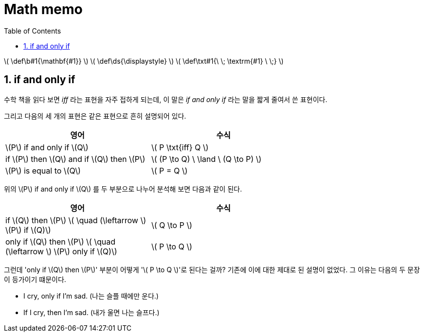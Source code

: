 # Math memo
:sectnums:
:stem: latexmath
:toc:
:linkcss:

\( \def\b#1{\mathbf{#1}} \)
\( \def\ds{\displaystyle} \)
\( \def\txt#1{\ \; \textrm{#1} \ \;} \)

== if and only if

수학 책을 읽다 보면 _iff_ 라는 표현을 자주 접하게 되는데, 이 말은 __if and only if__ 라는
말을 짧게 줄여서 쓴 표현이다.

그리고 다음의 세 개의 표현은 같은 표현으로 흔히 설명되어 있다.

[cols="2*", options="header", width="70%"]]
|===

^| 영어
^| 수식

| \(P\) if and only if \(Q\)
| \( P \txt{iff} Q \)

| if \(P\) then \(Q\) and if \(Q\) then \(P\)
| \( (P \to Q) \ \land \ (Q \to P) \)

| \(P\) is equal to \(Q\)
| \( P = Q \)

|===

위의 \(P\) if and only if \(Q\) 를 두 부분으로 나누어 분석해 보면 다음과 같이 된다.

[cols="2*", options="header", width="70%"]
|===

^| 영어
^| 수식

| if \(Q\) then \(P\)   \( \quad (\leftarrow \)   \(P\) if \(Q)\)
| \( Q \to P \)

| only if \(Q\) then \(P\)   \( \quad (\leftarrow \)   \(P\) only if \(Q)\)
| \( P \to Q \)

|===

그런데 'only if \(Q\) then \(P\)' 부분이 어떻게 '\( P \to Q \)'로 된다는 걸까? 기존에 이에
대한 제대로 된 설명이 없었다. 그 이유는 다음의 두 문장이 등가이기 떄문이다.

* I cry, only if I'm sad. (나는 슬플 때에만 운다.)
* If I cry, then I'm sad. (내가 울면 나는 슬프다.)
